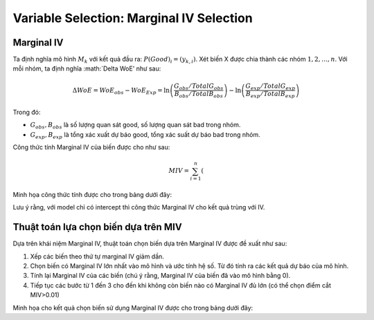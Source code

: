 .. _post-select_mariv:

=========================================
Variable Selection: Marginal IV Selection
=========================================

Marginal IV
===========
Ta định nghĩa mô hình :math:`M_k` với kết quả đầu ra: :math:`P(Good)_i=(y_{k,i})`. Xét biến X được chia thành các nhóm :math:`1,2,…,n`. Với mỗi nhóm, ta định nghĩa :math:`\Delta WoE' như sau:

.. math::
    \Delta WoE=WoE_obs-WoE_Exp=\ln\left(\frac{G_{obs}/TotalG_{obs}}{B_{obs}/TotalB_{obs}}\right)-\ln\left(\frac{G_{exp}/TotalG_{exp}}{B_{exp}/TotalB_{exp}}\right)

Trong đó:

- :math:`G_{obs},B_{obs}` là số lượng quan sát good, số lượng quan sát bad trong nhóm.
- :math:`G_{exp},B_{exp}` là tổng xác xuất dự báo good, tổng xác suất dự báo bad trong nhóm.

Công thức tính Marginal IV của biến được cho như sau:

.. math::
	MIV=\sum_{i=1}^n \left(%G_obs-%B_obs \right)
Minh họa công thức tính được cho trong bảng dưới đây:

Lưu ý rằng, với model chỉ có intercept thì công thức Marginal IV cho kết quả trùng với IV.

Thuật toán lựa chọn biến dựa trên MIV
=====================================

Dựa trên khái niệm Marginal IV, thuật toán chọn biến dựa trên Marginal IV được đề xuất như sau:

#. Xếp các biến theo thứ tự marginal IV giảm dần.
#. Chọn biến có Marginal IV lớn nhất vào mô hình và ước tính hệ số. Từ đó tính ra các kết quả dự báo của mô hình.
#. Tính lại Marginal IV của các biến (chú ý rằng, Marginal IV của biến đã vào mô hình bằng 0).
#. Tiếp tục các bước từ 1 đến 3 cho đến khi không còn biến nào có Marginal IV đủ lớn (có thể chọn điểm cắt MIV>0.01)

Minh họa cho kết quả chọn biến sử dụng Marginal IV được cho trong bảng dưới đây:

